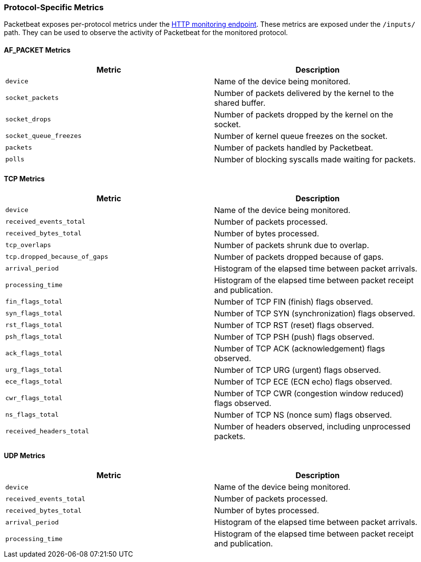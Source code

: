 [[protocol-metrics-packetbeat]]
=== Protocol-Specific Metrics

Packetbeat exposes per-protocol metrics under the <<http-endpoint, HTTP monitoring endpoint>>.
These metrics are exposed under the `/inputs/` path. They can be used to
observe the activity of Packetbeat for the monitored protocol.

[float]
==== AF_PACKET Metrics

[options="header"]
|=======
| Metric                 | Description
| `device`               | Name of the device being monitored.
| `socket_packets`       | Number of packets delivered by the kernel to the shared buffer.
| `socket_drops`         | Number of packets dropped by the kernel on the socket.
| `socket_queue_freezes` | Number of kernel queue freezes on the socket.
| `packets`              | Number of packets handled by Packetbeat.
| `polls`                | Number of blocking syscalls made waiting for packets.
|=======


[float]
==== TCP Metrics

[options="header"]
|=======
| Metric                        | Description
| `device`                      | Name of the device being monitored.
| `received_events_total`       | Number of packets processed.
| `received_bytes_total`        | Number of bytes processed.
| `tcp_overlaps`                | Number of packets shrunk due to overlap.
| `tcp.dropped_because_of_gaps` | Number of packets dropped because of gaps.
| `arrival_period`              | Histogram of the elapsed time between packet arrivals.
| `processing_time`             | Histogram of the elapsed time between packet receipt and publication.
| `fin_flags_total`             | Number of TCP FIN (finish) flags observed.
| `syn_flags_total`             | Number of TCP SYN (synchronization) flags observed.
| `rst_flags_total`             | Number of TCP RST (reset) flags observed.
| `psh_flags_total`             | Number of TCP PSH (push) flags observed.
| `ack_flags_total`             | Number of TCP ACK (acknowledgement) flags observed.
| `urg_flags_total`             | Number of TCP URG (urgent) flags observed.
| `ece_flags_total`             | Number of TCP ECE (ECN echo) flags observed.
| `cwr_flags_total`             | Number of TCP CWR (congestion window reduced) flags observed.
| `ns_flags_total`              | Number of TCP NS (nonce sum) flags observed.
| `received_headers_total`      | Number of headers observed, including unprocessed packets.
|=======


[float]
==== UDP Metrics

[options="header"]
|=======
| Metric                  | Description
| `device`                | Name of the device being monitored.
| `received_events_total` | Number of packets processed.
| `received_bytes_total`  | Number of bytes processed.
| `arrival_period`        | Histogram of the elapsed time between packet arrivals.
| `processing_time`       | Histogram of the elapsed time between packet receipt and publication.
|=======

